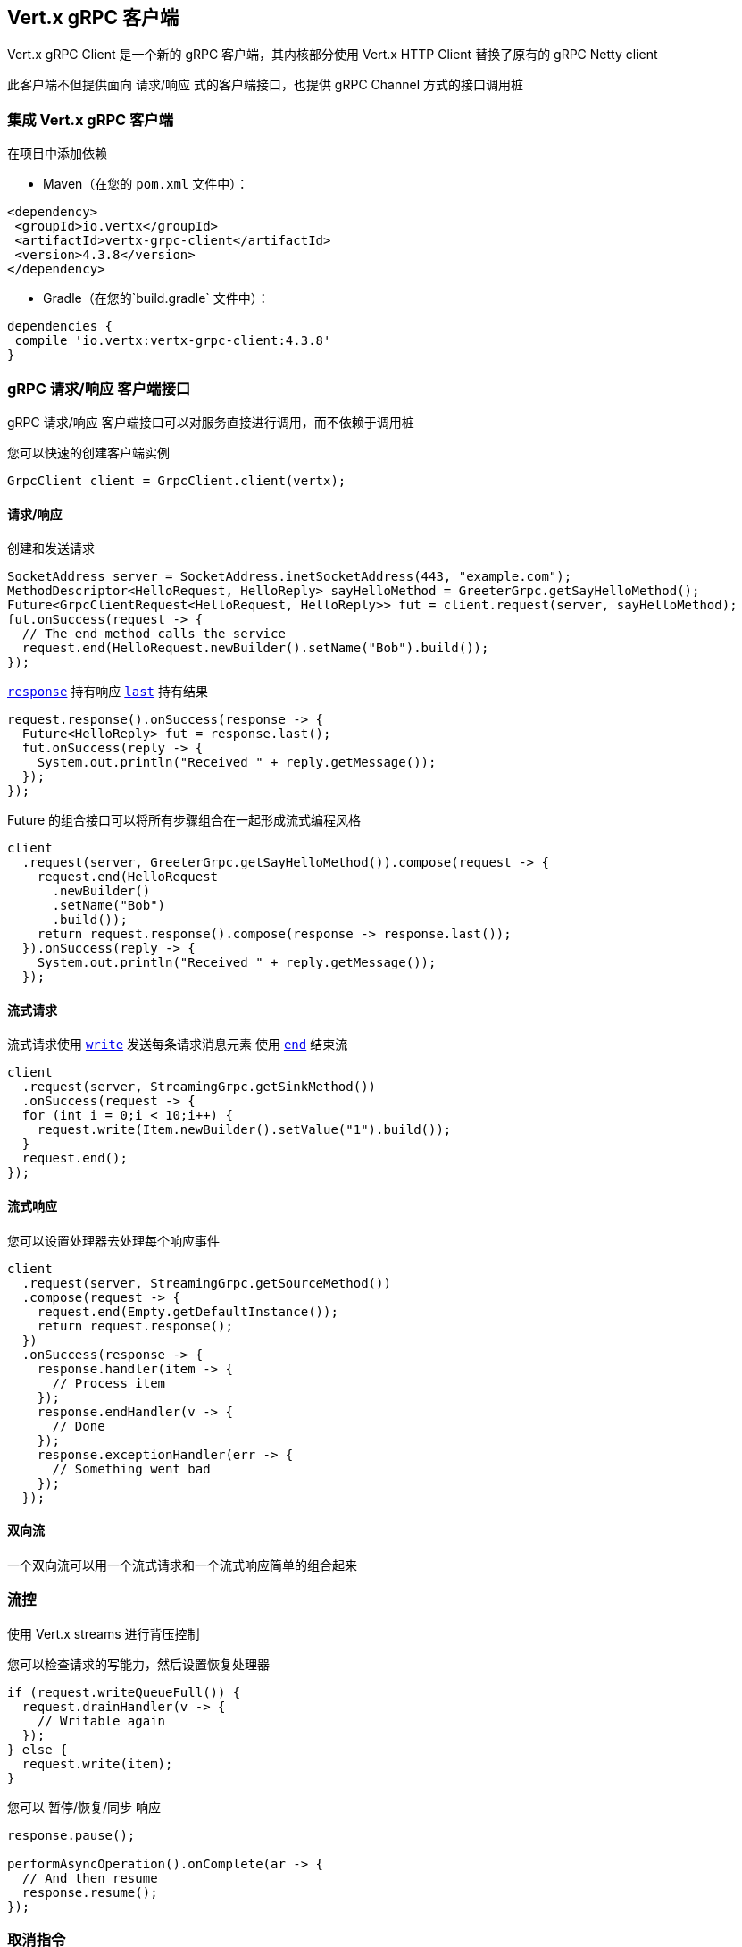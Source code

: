 [[_vert_x_grpc_client]]
== Vert.x gRPC 客户端

Vert.x gRPC Client 是一个新的 gRPC 客户端，其内核部分使用 Vert.x HTTP Client 替换了原有的 gRPC Netty client

此客户端不但提供面向 请求/响应 式的客户端接口，也提供 gRPC Channel 方式的接口调用桩

[[_using_vert_x_grpc_client]]
=== 集成 Vert.x gRPC 客户端

在项目中添加依赖

* Maven（在您的 `pom.xml` 文件中）：

[source,xml,subs="+attributes"]
----
<dependency>
 <groupId>io.vertx</groupId>
 <artifactId>vertx-grpc-client</artifactId>
 <version>4.3.8</version>
</dependency>
----

* Gradle（在您的`build.gradle` 文件中）：

[source,groovy,subs="+attributes"]
----
dependencies {
 compile 'io.vertx:vertx-grpc-client:4.3.8'
}
----

[[_grpc_requestresponse_client_api]]
=== gRPC 请求/响应 客户端接口

gRPC 请求/响应 客户端接口可以对服务直接进行调用，而不依赖于调用桩

您可以快速的创建客户端实例

[source,java]
----
GrpcClient client = GrpcClient.client(vertx);
----

[[_requestresponse_2]]
==== 请求/响应

创建和发送请求

[source,java]
----
SocketAddress server = SocketAddress.inetSocketAddress(443, "example.com");
MethodDescriptor<HelloRequest, HelloReply> sayHelloMethod = GreeterGrpc.getSayHelloMethod();
Future<GrpcClientRequest<HelloRequest, HelloReply>> fut = client.request(server, sayHelloMethod);
fut.onSuccess(request -> {
  // The end method calls the service
  request.end(HelloRequest.newBuilder().setName("Bob").build());
});
----

``link:../../apidocs/io/vertx/grpc/client/GrpcClientRequest.html#response--[response]``  持有响应
``link:../../apidocs/io/vertx/grpc/common/GrpcReadStream.html#last--[last]`` 持有结果

[source,java]
----
request.response().onSuccess(response -> {
  Future<HelloReply> fut = response.last();
  fut.onSuccess(reply -> {
    System.out.println("Received " + reply.getMessage());
  });
});
----

Future 的组合接口可以将所有步骤组合在一起形成流式编程风格

[source,java]
----
client
  .request(server, GreeterGrpc.getSayHelloMethod()).compose(request -> {
    request.end(HelloRequest
      .newBuilder()
      .setName("Bob")
      .build());
    return request.response().compose(response -> response.last());
  }).onSuccess(reply -> {
    System.out.println("Received " + reply.getMessage());
  });
----

[[_streaming_request_2]]
==== 流式请求

流式请求使用 ``link:../../apidocs/io/vertx/core/streams/WriteStream.html#write-java.lang.Object-[write]`` 发送每条请求消息元素
使用 ``link:../../apidocs/io/vertx/core/streams/WriteStream.html#end--[end]`` 结束流

[source,java]
----
client
  .request(server, StreamingGrpc.getSinkMethod())
  .onSuccess(request -> {
  for (int i = 0;i < 10;i++) {
    request.write(Item.newBuilder().setValue("1").build());
  }
  request.end();
});
----

[[_streaming_response_2]]
==== 流式响应

您可以设置处理器去处理每个响应事件

[source,java]
----
client
  .request(server, StreamingGrpc.getSourceMethod())
  .compose(request -> {
    request.end(Empty.getDefaultInstance());
    return request.response();
  })
  .onSuccess(response -> {
    response.handler(item -> {
      // Process item
    });
    response.endHandler(v -> {
      // Done
    });
    response.exceptionHandler(err -> {
      // Something went bad
    });
  });
----

[[_bidi_requestresponse_2]]
==== 双向流

一个双向流可以用一个流式请求和一个流式响应简单的组合起来

[[_flow_control_2]]
=== 流控

使用 Vert.x streams 进行背压控制

您可以检查请求的写能力，然后设置恢复处理器

[source,java]
----
if (request.writeQueueFull()) {
  request.drainHandler(v -> {
    // Writable again
  });
} else {
  request.write(item);
}
----

您可以 暂停/恢复/同步 响应

[source,java]
----
response.pause();

performAsyncOperation().onComplete(ar -> {
  // And then resume
  response.resume();
});
----

[[_cancellation]]
=== 取消指令

您可以使用 ``link:../../apidocs/io/vertx/grpc/common/GrpcWriteStream.html#cancel--[cancel]`` 取消一个请求

[source,java]
----
request.cancel();
----

NOTE: 取消指令会发送一个 HTTP/2 reset 帧到服务端

[[_compression_2]]
=== 压缩

在发送消息 *之前* 设置压缩算法，用于消息压缩

[source,java]
----
request.encoding("gzip");

// Write items after encoding has been defined
request.write(Item.newBuilder().setValue("item-1").build());
request.write(Item.newBuilder().setValue("item-2").build());
request.write(Item.newBuilder().setValue("item-3").build());
----

[[_decompression_2]]
=== 解压缩

解压缩在服务端自动进行（译者注：gRPC只内置了gzip，如果要使用其他压缩算法需要在客户端和服务端同时进行扩展）。

[[_stub_api_2]]
=== 调用桩接口

Vert.x gRPC Client 提供了传统的使用 gRPC 通道的调用桩 API

[source,java]
----
GrpcClientChannel channel = new GrpcClientChannel(client, SocketAddress.inetSocketAddress(443, "example.com"));

GreeterGrpc.GreeterStub greeter = GreeterGrpc.newStub(channel);

greeter.sayHello(HelloRequest.newBuilder().setName("Bob").build(), new StreamObserver<HelloReply>() {
  @Override
  public void onNext(HelloReply value) {
    // Process response
  }
  @Override
  public void onCompleted() {
    // Done
  }
  @Override
  public void onError(Throwable t) {
    // Something went bad
  }
});
----

[[_message_level_api_2]]
=== 消息级接口

客户端提供了消息级别的接口用于直接处理 protobuf 编码的 gRPC 消息

TIP: 客户端消息级接口可以和服务端消息级接口一起使用构建一个 gRPC 反向代理

如果您对消息的内容不感兴趣，而是想将消息转发到其他服务，
比方说您在写一个代理，这些接口就十分有用。

[source,java]
----
Future<GrpcClientRequest<Buffer, Buffer>> requestFut = client.request(server);

requestFut.onSuccess(request -> {

  // Set the service name and the method to call
  request.serviceName(ServiceName.create("helloworld", "Greeter"));
  request.methodName("SayHello");

  // Send the protobuf request
  request.end(protoHello);

  // Handle the response
  Future<GrpcClientResponse<Buffer, Buffer>> responseFut = request.response();
  responseFut.onSuccess(response -> {
    response.handler(protoReply -> {
      // Handle the protobuf reply
    });
  });
});
----

您也可以使用 `messageHandler` 去处理 ``link:../../apidocs/io/vertx/grpc/common/GrpcMessage.html[GrpcMessage]`` ，这些消息会保留服务端的编码。

[source,java]
----
Future<GrpcClientRequest<Buffer, Buffer>> requestFut = client.request(server);

requestFut.onSuccess(request -> {

  // Set the service name and the method to call
  request.serviceName(ServiceName.create("helloworld", "Greeter"));
  request.methodName("SayHello");

  // Send the protobuf request
  request.endMessage(GrpcMessage.message("identity", protoHello));

  // Handle the response
  Future<GrpcClientResponse<Buffer, Buffer>> responseFut = request.response();
  responseFut.onSuccess(response -> {
    response.messageHandler(replyMessage -> {
      System.out.println("Got reply message encoded as " + replyMessage.encoding());
    });
  });
});
----

``link:../../apidocs/io/vertx/grpc/common/GrpcWriteStream.html#writeMessage-io.vertx.grpc.common.GrpcMessage-[writeMessage]`` 和 ``link:../../apidocs/io/vertx/grpc/common/GrpcWriteStream.html#endMessage-io.vertx.grpc.common.GrpcMessage-[endMessage]``
将处理这些消息编码：

- 如果消息使用服务端编码，将原样发出
- 如果消息使用一个不同的编码， 它将会重新编码，例如压缩和解压缩